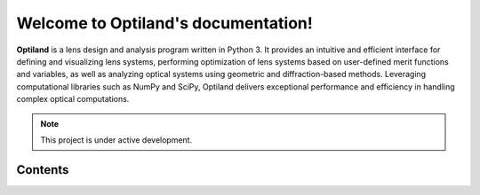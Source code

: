 Welcome to Optiland's documentation!
===================================

**Optiland** is a lens design and analysis program written in Python 3. It provides an intuitive and efficient interface for defining and visualizing lens systems, performing optimization of lens systems based on user-defined merit functions and variables, as well as analyzing optical systems using geometric and diffraction-based methods. Leveraging computational libraries such as NumPy and SciPy, Optiland delivers exceptional performance and efficiency in handling complex optical computations.

.. note::

   This project is under active development.

Contents
--------